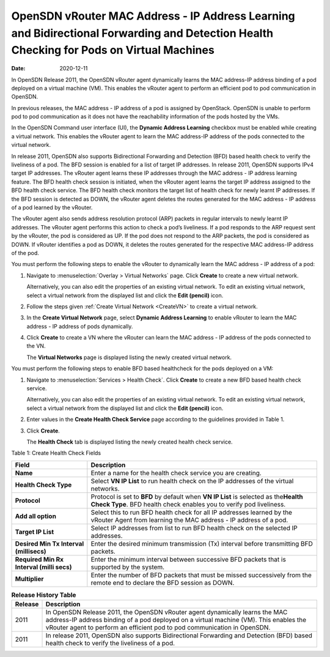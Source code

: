 OpenSDN vRouter MAC Address - IP Address Learning and Bidirectional Forwarding and Detection Health Checking for Pods on Virtual Machines
=================================================================================================================================================

:date: 2020-12-11

In OpenSDN Release 2011, the OpenSDN vRouter agent
dynamically learns the MAC address-IP address binding of a pod deployed
on a virtual machine (VM). This enables the vRouter agent to perform an
efficient pod to pod communication in OpenSDN.

In previous releases, the MAC address - IP address of a pod is assigned
by OpenStack. OpenSDN is unable to perform pod to pod
communication as it does not have the reachability information of the
pods hosted by the VMs.

In the OpenSDN Command user interface (UI), the **Dynamic Address
Learning** checkbox must be enabled while creating a virtual network.
This enables the vRouter agent to learn the MAC address-IP address of
the pods connected to the virtual network.

In release 2011, OpenSDN also supports Bidirectional
Forwarding and Detection (BFD) based health check to verify the
liveliness of a pod. The BFD session is enabled for a list of
target IP addresses. In release 2011, OpenSDN supports IPv4
target IP addresses. The vRouter agent learns these IP addresses through
the MAC address - IP address learning feature. The BFD health check
session is initiated, when the vRouter agent learns the target IP
address assigned to the BFD health check service. The BFD health check
monitors the target list of health check for newly learnt IP addresses.
If the BFD session is detected as DOWN, the vRouter agent deletes the
routes generated for the MAC address - IP address of a pod learned by
the vRouter.

The vRouter agent also sends address resolution protocol (ARP) packets
in regular intervals to newly learnt IP addresses. The vRouter agent
performs this action to check a pod’s liveliness. If a pod responds to
the ARP request sent by the vRouter, the pod is considered as UP. If the
pod does not respond to the ARP packets, the pod is considered as DOWN.
If vRouter identifies a pod as DOWN, it deletes the routes generated for
the respective MAC address-IP address of the pod.

You must perform the following steps to enable the vRouter to
dynamically learn the MAC address - IP address of a pod:

1. Navigate to :menuselection:`Overlay > Virtual Networks` page. Click **Create**
   to create a new virtual network.

   Alternatively, you can also edit the properties of an existing
   virtual network. To edit an existing virtual network, select a
   virtual network from the displayed list and click the **Edit
   (pencil)** icon.

2. Follow the steps given :ref:`Create Virtual
   Network <CreateVN>` to create a virtual network.

3. In the **Create Virtual Network** page, select **Dynamic Address
   Learning** to enable vRouter to learn the MAC address - IP address of
   pods dynamically.

4. Click **Create** to create a VN where the vRouter can learn the MAC
   address - IP address of the pods connected to the VN.

   The **Virtual Networks** page is displayed listing the newly created
   virtual network.

You must perform the following steps to enable BFD based healthcheck for
the pods deployed on a VM:

1. Navigate to :menuselection:`Services > Health Check`. Click **Create** to
   create a new BFD based health check service.

   Alternatively, you can also edit the properties of an existing
   virtual network. To edit an existing virtual network, select a
   virtual network from the displayed list and click the **Edit
   (pencil)** icon.

2. Enter values in the **Create Health Check Service** page according to
   the guidelines provided in Table 1.

3. Click **Create**.

   The **Health Check** tab is displayed listing the newly created
   health check service.

Table 1: Create Health Check Fields

+------------------------------------------+----------------------------------+
| Field                                    | Description                      |
+==========================================+==================================+
| **Name**                                 | Enter a name for the health      |
|                                          | check service you are creating.  |
+------------------------------------------+----------------------------------+
| **Health Check Type**                    | Select **VN IP List** to run     |
|                                          | health check on the IP addresses |
|                                          | of the virtual networks.         |
+------------------------------------------+----------------------------------+
| **Protocol**                             | Protocol is set to **BFD** by    |
|                                          | default when **VN IP List** is   |
|                                          | selected as the\ **Health Check  |
|                                          | Type**. BFD health check enables |
|                                          | you to verify pod liveliness.    |
+------------------------------------------+----------------------------------+
| **Add all option**                       | Select this to run BFD health    |
|                                          | check for all IP addresses       |
|                                          | learned by the vRouter Agent     |
|                                          | from learning the MAC address -  |
|                                          | IP address of a pod.             |
+------------------------------------------+----------------------------------+
| **Target IP List**                       | Select IP addresses from list to |
|                                          | run BFD health check on the      |
|                                          | selected IP addresses.           |
+------------------------------------------+----------------------------------+
| **Desired Min Tx Interval (millisecs)**  | Enter the desired minimum        |
|                                          | transmission (Tx) interval       |
|                                          | before transmitting BFD packets. |
+------------------------------------------+----------------------------------+
| **Required Min Rx Interval (milli secs)**| Enter the minimum interval       |
|                                          | between successive BFD packets   |
|                                          | that is supported by the system. |
+------------------------------------------+----------------------------------+
| **Multiplier**                           | Enter the number of BFD packets  |
|                                          | that must be missed successively |
|                                          | from the remote end to declare   |
|                                          | the BFD session as DOWN.         |
+------------------------------------------+----------------------------------+

.. list-table:: **Release History Table**
      :header-rows: 1

      * - Release
        - Description
      * - 2011
        - In OpenSDN Release 2011, the OpenSDN vRouter agent
          dynamically learns the MAC address-IP address binding of a pod deployed
          on a virtual machine (VM). This enables the vRouter agent to perform an
          efficient pod to pod communication in OpenSDN.
      * - 2011
        - In release 2011, OpenSDN also supports Bidirectional
          Forwarding and Detection (BFD) based health check to verify the
          liveliness of a pod.
 
